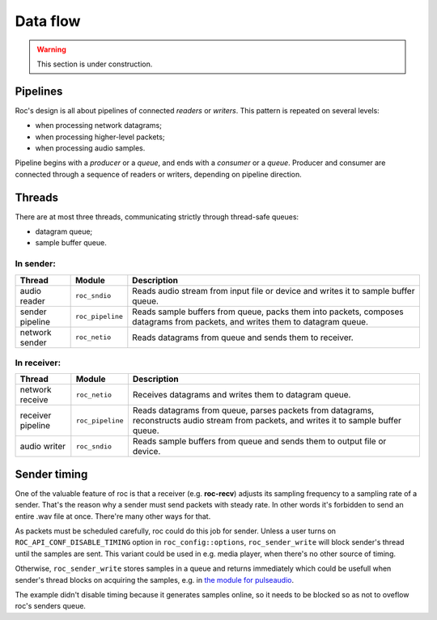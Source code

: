 Data flow
*********

.. warning::

   This section is under construction.

Pipelines
=========

Roc's design is all about pipelines of connected *readers* or *writers*. This pattern is repeated on several levels:

* when processing network datagrams;
* when processing higher-level packets;
* when processing audio samples.

Pipeline begins with a *producer* or a *queue*, and ends with a *consumer* or a *queue*. Producer and consumer are connected through a sequence of readers or writers, depending on pipeline direction.

Threads
=======

There are at most three threads, communicating strictly through thread-safe queues:

* datagram queue;
* sample buffer queue.

In sender:
----------

================= ================= =================
Thread	          Module	        Description
================= ================= =================
audio reader	  ``roc_sndio``	        Reads audio stream from input file or device and writes it to sample buffer queue.
sender pipeline	  ``roc_pipeline``	    Reads sample buffers from queue, packs them into packets, composes datagrams from packets, and writes them to datagram queue.
network sender	  ``roc_netio``	        Reads datagrams from queue and sends them to receiver.
================= ================= =================

In receiver:
------------

================= ================= =================
Thread	          Module	        Description
================= ================= =================
network receive   ``roc_netio``     Receives datagrams and writes them to datagram queue.
receiver pipeline ``roc_pipeline``  Reads datagrams from queue, parses packets from datagrams, reconstructs audio stream from packets, and writes it to sample buffer queue.
audio writer      ``roc_sndio``     Reads sample buffers from queue and sends them to output file or device.
================= ================= =================

Sender timing
=============

One of the valuable feature of roc is that a receiver (e.g. **roc-recv**) adjusts its sampling frequency to a sampling rate of a sender. That's the reason why a sender must send packets with steady rate. In other words it's forbidden to send an entire .wav file at once. There're many other ways for that.

As packets must be scheduled carefully, roc could do this job for sender. Unless a user turns on ``ROC_API_CONF_DISABLE_TIMING`` option in ``roc_config::options``, ``roc_sender_write`` will block sender's thread until the samples are sent. This variant could be used in e.g. media player, when there's no other source of timing.

Otherwise, ``roc_sender_write`` stores samples in a queue and returns immediately which could be usefull when sender's thread blocks on acquiring the samples, e.g. in `the module for pulseaudio <https://github.com/roc-project/pulseaudio-roc>`_.

The example didn't disable timing because it generates samples online, so it needs to be blocked so as not to oveflow roc's senders queue.
